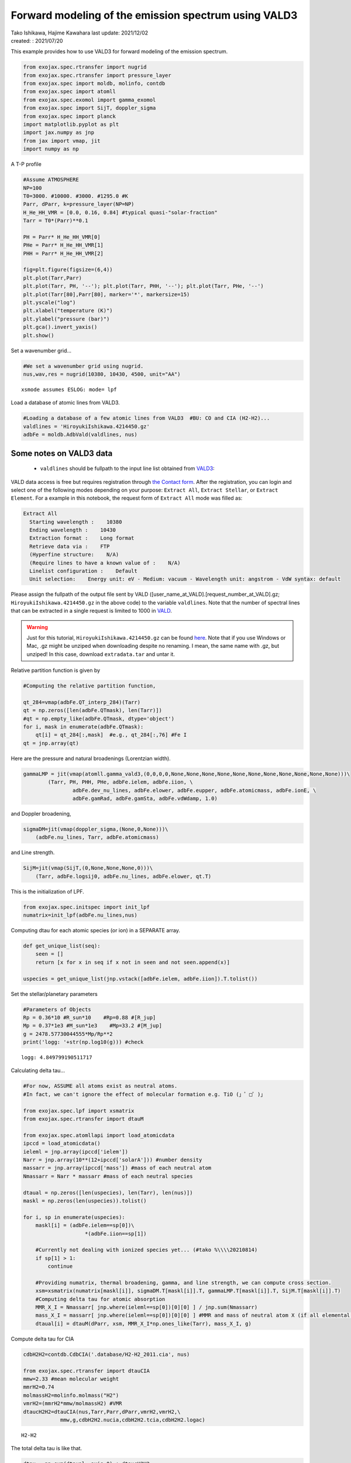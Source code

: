 .. container::
   :name: toc

Forward modeling of the emission spectrum using VALD3
=====================================================

| Tako Ishikawa, Hajime Kawahara last update: 2021/12/02
| created: : 2021/07/20

.. raw:: html

   <!--
   written with reference to :
   "exojax/examples/tutorial/Forward\ modeling.ipynb"
   "ghR/exojax_0/examples/testlines/line_strength_CO.py"

   cd ~/work

   -->

This example provides how to use VALD3 for forward modeling of the
emission spectrum.

.. code:: ipython3

    from exojax.spec.rtransfer import nugrid
    from exojax.spec.rtransfer import pressure_layer
    from exojax.spec import moldb, molinfo, contdb
    from exojax.spec import atomll
    from exojax.spec.exomol import gamma_exomol
    from exojax.spec import SijT, doppler_sigma
    from exojax.spec import planck
    import matplotlib.pyplot as plt
    import jax.numpy as jnp
    from jax import vmap, jit
    import numpy as np

A T-P profile

.. code:: ipython3

    #Assume ATMOSPHERE
    NP=100
    T0=3000. #10000. #3000. #1295.0 #K
    Parr, dParr, k=pressure_layer(NP=NP)
    H_He_HH_VMR = [0.0, 0.16, 0.84] #typical quasi-"solar-fraction"
    Tarr = T0*(Parr)**0.1

    PH = Parr* H_He_HH_VMR[0]
    PHe = Parr* H_He_HH_VMR[1]
    PHH = Parr* H_He_HH_VMR[2]

    fig=plt.figure(figsize=(6,4))
    plt.plot(Tarr,Parr)
    plt.plot(Tarr, PH, '--'); plt.plot(Tarr, PHH, '--'); plt.plot(Tarr, PHe, '--')
    plt.plot(Tarr[80],Parr[80], marker='*', markersize=15)
    plt.yscale("log")
    plt.xlabel("temperature (K)")
    plt.ylabel("pressure (bar)")
    plt.gca().invert_yaxis()
    plt.show()



.. image:: metals/output_6_0.png


Set a wavenumber grid...

.. code:: ipython3

    #We set a wavenumber grid using nugrid.
    nus,wav,res = nugrid(10380, 10430, 4500, unit="AA")


.. parsed-literal::

    xsmode assumes ESLOG: mode= lpf


Load a database of atomic lines from VALD3.

.. code:: ipython3

    #Loading a database of a few atomic lines from VALD3  #BU: CO and CIA (H2-H2)...
    valdlines = 'HiroyukiIshikawa.4214450.gz'
    adbFe = moldb.AdbVald(valdlines, nus)


Some notes on VALD3 data
------------------------------
    - ``valdlines`` should be   fullpath to the input line list obtained from `VALD3 <http://vald.astro.uu.se/>`_:

VALD data access is free but requires registration through `the Contact form <http://vald.astro.uu.se/~vald/php/vald.php?docpage=contact.html>`_. After the registration, you can login and select one of the following modes depending on your purpose: ``Extract All``, ``Extract Stellar``, or ``Extract Element``.
For a example in this notebook, the request form of ``Extract All`` mode was filled as:

.. code::

              Extract All
                Starting wavelength :    10380
                Ending wavelength :    10430
                Extraction format :    Long format
                Retrieve data via :    FTP
                (Hyperfine structure:    N/A)
                (Require lines to have a known value of :    N/A)
                Linelist configuration :    Default
                Unit selection:    Energy unit: eV - Medium: vacuum - Wavelength unit: angstrom - VdW syntax: default

Please assign the fullpath of the output file sent by VALD ([user_name_at_VALD].[request_number_at_VALD].gz;  ``HiroyukiIshikawa.4214450.gz`` in the above code) to the variable ``valdlines``. Note that the number of spectral lines that can be extracted in a single request is limited to 1000 in  `VALD <https://www.astro.uu.se/valdwiki/Restrictions%20on%20extraction%20size>`_.

.. warning::

   Just for this tutorial, ``HiroyukiIshikawa.4214450.gz`` can be found `here <http://secondearths.sakura.ne.jp/exojax/data/>`_. Note that if you use Windows or Mac, .gz might be unziped when downloading despite no renaming. I mean, the same name with .gz, but unziped!  In this case, download ``extradata.tar`` and untar it.



Relative partition function is given by

.. code:: ipython3

    #Computing the relative partition function,

    qt_284=vmap(adbFe.QT_interp_284)(Tarr)
    qt = np.zeros([len(adbFe.QTmask), len(Tarr)])
    #qt = np.empty_like(adbFe.QTmask, dtype='object')
    for i, mask in enumerate(adbFe.QTmask):
        qt[i] = qt_284[:,mask]  #e.g., qt_284[:,76] #Fe I
    qt = jnp.array(qt)



Here are the pressure and natural broadenings (Lorentzian width).

.. code:: ipython3

    gammaLMP = jit(vmap(atomll.gamma_vald3,(0,0,0,0,None,None,None,None,None,None,None,None,None,None,None)))\
            (Tarr, PH, PHH, PHe, adbFe.ielem, adbFe.iion, \
                    adbFe.dev_nu_lines, adbFe.elower, adbFe.eupper, adbFe.atomicmass, adbFe.ionE, \
                    adbFe.gamRad, adbFe.gamSta, adbFe.vdWdamp, 1.0)

and Doppler broadening,

.. code:: ipython3

    sigmaDM=jit(vmap(doppler_sigma,(None,0,None)))\
        (adbFe.nu_lines, Tarr, adbFe.atomicmass)

and Line strength.

.. code:: ipython3

    SijM=jit(vmap(SijT,(0,None,None,None,0)))\
        (Tarr, adbFe.logsij0, adbFe.nu_lines, adbFe.elower, qt.T)

This is the initialization of LPF.

.. code:: ipython3

    from exojax.spec.initspec import init_lpf
    numatrix=init_lpf(adbFe.nu_lines,nus)

Computing dtau for each atomic species (or ion) in a SEPARATE array.

.. code:: ipython3

    def get_unique_list(seq):
        seen = []
        return [x for x in seq if x not in seen and not seen.append(x)]

    uspecies = get_unique_list(jnp.vstack([adbFe.ielem, adbFe.iion]).T.tolist())

Set the stellar/planetary parameters

.. code:: ipython3

    #Parameters of Objects
    Rp = 0.36*10 #R_sun*10    #Rp=0.88 #[R_jup]
    Mp = 0.37*1e3 #M_sun*1e3    #Mp=33.2 #[M_jup]
    g = 2478.57730044555*Mp/Rp**2
    print('logg: '+str(np.log10(g))) #check


.. parsed-literal::

    logg: 4.849799190511717


Calculating delta tau...

.. code:: ipython3

    #For now, ASSUME all atoms exist as neutral atoms.
    #In fact, we can't ignore the effect of molecular formation e.g. TiO (」゜□゜)」

    from exojax.spec.lpf import xsmatrix
    from exojax.spec.rtransfer import dtauM

    from exojax.spec.atomllapi import load_atomicdata
    ipccd = load_atomicdata()
    ieleml = jnp.array(ipccd['ielem'])
    Narr = jnp.array(10**(12+ipccd['solarA'])) #number density
    massarr = jnp.array(ipccd['mass']) #mass of each neutral atom
    Nmassarr = Narr * massarr #mass of each neutral species

    dtaual = np.zeros([len(uspecies), len(Tarr), len(nus)])
    maskl = np.zeros(len(uspecies)).tolist()

    for i, sp in enumerate(uspecies):
        maskl[i] = (adbFe.ielem==sp[0])\
                        *(adbFe.iion==sp[1])

        #Currently not dealing with ionized species yet... (#tako %\\\\20210814)
        if sp[1] > 1:
            continue

        #Providing numatrix, thermal broadening, gamma, and line strength, we can compute cross section.
        xsm=xsmatrix(numatrix[maskl[i]], sigmaDM.T[maskl[i]].T, gammaLMP.T[maskl[i]].T, SijM.T[maskl[i]].T)
        #Computing delta tau for atomic absorption
        MMR_X_I = Nmassarr[ jnp.where(ieleml==sp[0])[0][0] ] / jnp.sum(Nmassarr)
        mass_X_I = massarr[ jnp.where(ieleml==sp[0])[0][0] ] #MMR and mass of neutral atom X (if all elemental species are neutral)
        dtaual[i] = dtauM(dParr, xsm, MMR_X_I*np.ones_like(Tarr), mass_X_I, g)


Compute delta tau for CIA

.. code:: ipython3

    cdbH2H2=contdb.CdbCIA('.database/H2-H2_2011.cia', nus)

    from exojax.spec.rtransfer import dtauCIA
    mmw=2.33 #mean molecular weight
    mmrH2=0.74
    molmassH2=molinfo.molmass("H2")
    vmrH2=(mmrH2*mmw/molmassH2) #VMR
    dtaucH2H2=dtauCIA(nus,Tarr,Parr,dParr,vmrH2,vmrH2,\
                mmw,g,cdbH2H2.nucia,cdbH2H2.tcia,cdbH2H2.logac)


.. parsed-literal::

    H2-H2


The total delta tau is like that.

.. code:: ipython3

    dtau = np.sum(dtaual, axis=0) + dtaucH2H2

Plotting a contribution function

.. code:: ipython3

    from exojax.plot.atmplot import plotcf
    plotcf(nus,dtau,Tarr,Parr,dParr)
    plt.show()



.. image:: metals/output_33_0.png


Perfomring a radiative transfer

.. code:: ipython3

    from exojax.spec import planck
    from exojax.spec.rtransfer import rtrun
    sourcef = planck.piBarr(Tarr, nus)
    F0=rtrun(dtau, sourcef)

.. code:: ipython3

    fig=plt.figure(figsize=(5, 3))
    plt.plot(wav[::-1],F0)
    plt.show()



.. image:: metals/output_36_0.png


.. code:: ipython3

    #Check line species
    print(np.unique(adbFe.ielem))


.. parsed-literal::

    [10 12 13 14 17 18 20 21 22 24 25 26 27 28 29 32 38 59 64 65 66 70 90]


Finally, we apply the rotational & instrumental broadenings.

.. code:: ipython3

    from exojax.spec import response
    from exojax.utils.constants import c #[km/s]
    import jax.numpy as jnp

    wavd=jnp.linspace(10380, 10450,500) #observational wavelength grid
    nusd = 1.e8/wavd[::-1]

    RV=10.0 #RV km/s
    vsini=20.0 #Vsini km/s
    u1=0.0 #limb darkening u1
    u2=0.0 #limb darkening u2

    R=100000.
    beta=c/(2.0*np.sqrt(2.0*np.log(2.0))*R) #IP sigma need check

    Frot=response.rigidrot(nus,F0,vsini,u1,u2)
    F=response.ipgauss_sampling(nusd,nus,Frot,beta,RV)

.. code:: ipython3

    fig=plt.figure(figsize=(5, 3))
    plt.plot(wav[::-1],F0, label='F0')
    plt.plot(wavd[::-1],F, label='F')
    plt.legend()
    plt.show()


.. image:: metals/output_40_0.png
